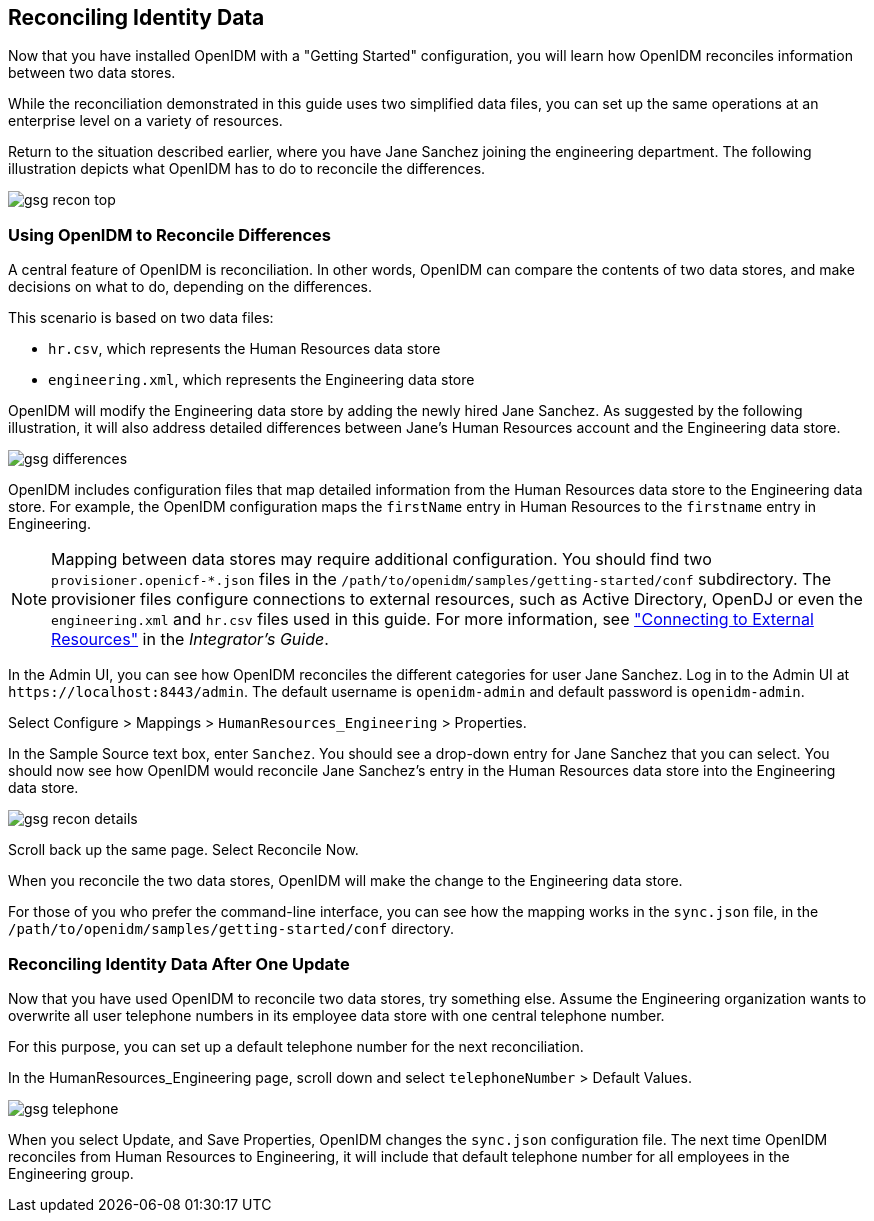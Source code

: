 ////
  The contents of this file are subject to the terms of the Common Development and
  Distribution License (the License). You may not use this file except in compliance with the
  License.
 
  You can obtain a copy of the License at legal/CDDLv1.0.txt. See the License for the
  specific language governing permission and limitations under the License.
 
  When distributing Covered Software, include this CDDL Header Notice in each file and include
  the License file at legal/CDDLv1.0.txt. If applicable, add the following below the CDDL
  Header, with the fields enclosed by brackets [] replaced by your own identifying
  information: "Portions copyright [year] [name of copyright owner]".
 
  Copyright 2017 ForgeRock AS.
  Portions Copyright 2024 3A Systems LLC.
////

:figure-caption!:
:example-caption!:
:table-caption!:


[#chap-openidm-demo]
== Reconciling Identity Data

Now that you have installed OpenIDM with a "Getting Started" configuration, you will learn how OpenIDM reconciles information between two data stores.

While the reconciliation demonstrated in this guide uses two simplified data files, you can set up the same operations at an enterprise level on a variety of resources.

Return to the situation described earlier, where you have Jane Sanchez joining the engineering department. The following illustration depicts what OpenIDM has to do to reconcile the differences.

[#d7821e475]
image::images/gsg-recon-top.png[]

[#data-files]
=== Using OpenIDM to Reconcile Differences

A central feature of OpenIDM is reconciliation. In other words, OpenIDM can compare the contents of two data stores, and make decisions on what to do, depending on the differences.

This scenario is based on two data files:

* `hr.csv`, which represents the Human Resources data store

* `engineering.xml`, which represents the Engineering data store

OpenIDM will modify the Engineering data store by adding the newly hired Jane Sanchez. As suggested by the following illustration, it will also address detailed differences between Jane's Human Resources account and the Engineering data store.

[#d7821e506]
image::images/gsg-differences.png[]
OpenIDM includes configuration files that map detailed information from the Human Resources data store to the Engineering data store. For example, the OpenIDM configuration maps the `firstName` entry in Human Resources to the `firstname` entry in Engineering.

[NOTE]
====
Mapping between data stores may require additional configuration. You should find two `provisioner.openicf-*.json` files in the `/path/to/openidm/samples/getting-started/conf` subdirectory. The provisioner files configure connections to external resources, such as Active Directory, OpenDJ or even the `engineering.xml` and `hr.csv` files used in this guide. For more information, see xref:../integrators-guide/chap-resource-conf.adoc#chap-resource-conf["Connecting to External Resources"] in the __Integrator's Guide__.
====
In the Admin UI, you can see how OpenIDM reconciles the different categories for user Jane Sanchez. Log in to the Admin UI at `\https://localhost:8443/admin`. The default username is `openidm-admin` and default password is `openidm-admin`.

Select Configure > Mappings > `HumanResources_Engineering` > Properties.

In the Sample Source text box, enter `Sanchez`. You should see a drop-down entry for Jane Sanchez that you can select. You should now see how OpenIDM would reconcile Jane Sanchez's entry in the Human Resources data store into the Engineering data store.

[#d7821e563]
image::images/gsg-recon-details.png[]
Scroll back up the same page. Select Reconcile Now.

When you reconcile the two data stores, OpenIDM will make the change to the Engineering data store.

For those of you who prefer the command-line interface, you can see how the mapping works in the `sync.json` file, in the `/path/to/openidm/samples/getting-started/conf` directory.


[#gsg-try-one-change]
=== Reconciling Identity Data After One Update

Now that you have used OpenIDM to reconcile two data stores, try something else. Assume the Engineering organization wants to overwrite all user telephone numbers in its employee data store with one central telephone number.

For this purpose, you can set up a default telephone number for the next reconciliation.

In the HumanResources_Engineering page, scroll down and select `telephoneNumber` > Default Values.

[#d7821e598]
image::images/gsg-telephone.png[]
When you select Update, and Save Properties, OpenIDM changes the `sync.json` configuration file. The next time OpenIDM reconciles from Human Resources to Engineering, it will include that default telephone number for all employees in the Engineering group.


